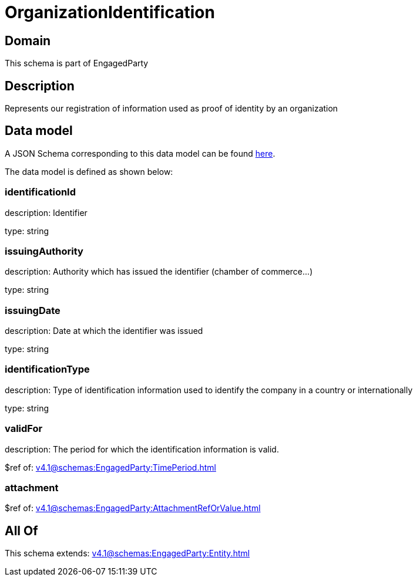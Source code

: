 = OrganizationIdentification

[#domain]
== Domain

This schema is part of EngagedParty

[#description]
== Description

Represents our registration of information used as proof of identity by an organization


[#data_model]
== Data model

A JSON Schema corresponding to this data model can be found https://tmforum.org[here].

The data model is defined as shown below:


=== identificationId
description: Identifier

type: string


=== issuingAuthority
description: Authority which has issued the identifier (chamber of commerce...)

type: string


=== issuingDate
description: Date at which the identifier was issued

type: string


=== identificationType
description: Type of identification information used to identify the company in a country or internationally

type: string


=== validFor
description: The period for which the identification information is valid.

$ref of: xref:v4.1@schemas:EngagedParty:TimePeriod.adoc[]


=== attachment
$ref of: xref:v4.1@schemas:EngagedParty:AttachmentRefOrValue.adoc[]


[#all_of]
== All Of

This schema extends: xref:v4.1@schemas:EngagedParty:Entity.adoc[]
